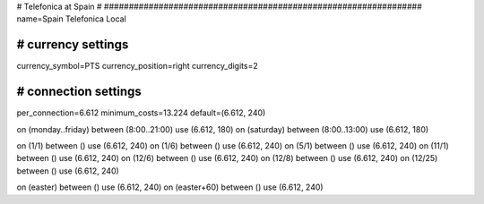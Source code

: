 ################################################################
#
# Telefonica at Spain
#
################################################################
name=Spain Telefonica Local

################################################################
# currency settings
################################################################
currency_symbol=PTS
currency_position=right 
currency_digits=2


################################################################
# connection settings
################################################################

per_connection=6.612
minimum_costs=13.224
default=(6.612, 240)

on (monday..friday) between (8:00..21:00) use (6.612, 180)
on (saturday) between (8:00..13:00) use (6.612, 180)

on (1/1) between () use (6.612, 240)
on (1/6) between () use (6.612, 240)
on (5/1) between () use (6.612, 240)
on (11/1) between () use (6.612, 240)
on (12/6) between () use (6.612, 240)
on (12/8) between () use (6.612, 240)
on (12/25) between () use (6.612, 240)

on (easter) between () use (6.612, 240)
on (easter+60) between () use (6.612, 240)
